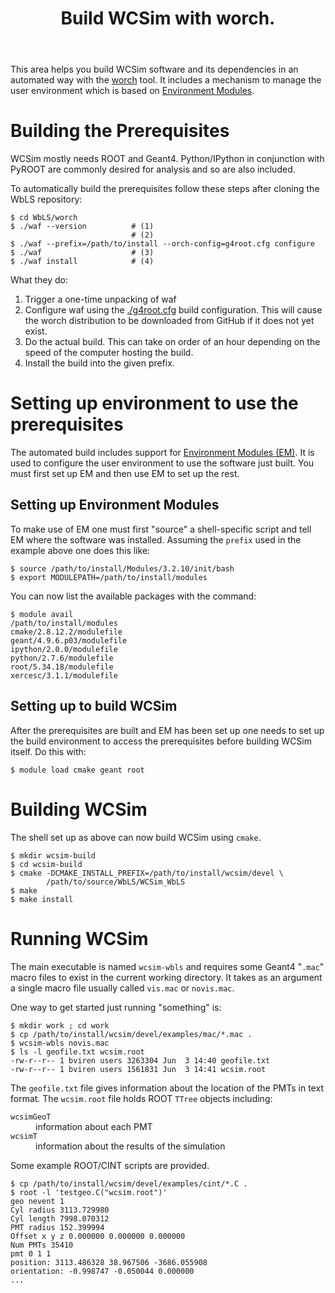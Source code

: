 #+TITLE: Build WCSim with worch.

This area helps you build WCSim software and its dependencies in an automated way with the [[http://github.com/brettviren/worch][worch]] tool.  It includes a mechanism to manage the user environment which is based on [[http://modules.sf.net/][Environment Modules]].

* Building the Prerequisites

WCSim mostly needs ROOT and Geant4.  Python/IPython in conjunction with PyROOT are commonly desired for analysis and so are also included.  

To automatically build the prerequisites follow these steps after cloning the WbLS repository:

#+BEGIN_EXAMPLE
$ cd WbLS/worch
$ ./waf --version          # (1)
                           # (2)
$ ./waf --prefix=/path/to/install --orch-config=g4root.cfg configure
$ ./waf                    # (3)
$ ./waf install            # (4)
#+END_EXAMPLE

What they do:

1) Trigger a one-time unpacking of waf
2) Configure waf using the [[./g4root.cfg]] build configuration.  This will cause the worch distribution to be downloaded from GitHub if it does not yet exist.
3) Do the actual build.  This can take on order of an hour depending on the speed of the computer hosting the build.
4) Install the build into the given prefix.

* Setting up environment to use the prerequisites

The automated build includes support for [[http://modules.sf.net/][Environment Modules (EM)]].  It is used to configure the user environment to use the software just built.  You must first set up EM and then use EM to set up the rest.

** Setting up Environment Modules

To make use of EM one must first "source" a shell-specific script and tell EM where the software was installed.  Assuming the =prefix= used in the example above one does this like:

#+BEGIN_EXAMPLE
$ source /path/to/install/Modules/3.2.10/init/bash
$ export MODULEPATH=/path/to/install/modules
#+END_EXAMPLE

You can now list the available packages with the command:

#+BEGIN_EXAMPLE
$ module avail
/path/to/install/modules 
cmake/2.8.12.2/modulefile
geant/4.9.6.p03/modulefile
ipython/2.0.0/modulefile
python/2.7.6/modulefile
root/5.34.18/modulefile
xercesc/3.1.1/modulefile
#+END_EXAMPLE

** Setting up to build WCSim

After the prerequisites are built and EM has been set up one needs to set up the build environment to access the prerequisites before building WCSim itself.  Do this with:

#+BEGIN_EXAMPLE
$ module load cmake geant root
#+END_EXAMPLE

* Building WCSim

The shell set up as above can now build WCSim using =cmake=.

#+BEGIN_EXAMPLE
$ mkdir wcsim-build
$ cd wcsim-build
$ cmake -DCMAKE_INSTALL_PREFIX=/path/to/install/wcsim/devel \
        /path/to/source/WbLS/WCSim_WbLS
$ make
$ make install
#+END_EXAMPLE

* Running WCSim

The main executable is named =wcsim-wbls= and requires some Geant4 "=.mac=" macro files to exist in the current working directory.  It takes as an argument a single macro file usually called =vis.mac= or =novis.mac=.

One way to get started just running "something" is:

#+BEGIN_EXAMPLE
$ mkdir work ; cd work
$ cp /path/to/install/wcsim/devel/examples/mac/*.mac .
$ wcsim-wbls novis.mac
$ ls -l geofile.txt wcsim.root 
-rw-r--r-- 1 bviren users 3263304 Jun  3 14:40 geofile.txt
-rw-r--r-- 1 bviren users 1561831 Jun  3 14:41 wcsim.root
#+END_EXAMPLE

The =geofile.txt= file gives information about the location of the PMTs in text format.  The =wcsim.root= file holds ROOT =TTree= objects including:

 - =wcsimGeoT= :: information about each PMT 
 - =wcsimT= :: information about the results of the simulation

Some example ROOT/CINT scripts are provided.

#+BEGIN_EXAMPLE
$ cp /path/to/install/wcsim/devel/examples/cint/*.C .
$ root -l 'testgeo.C("wcsim.root")'
geo nevent 1
Cyl radius 3113.729980
Cyl length 7998.070312
PMT radius 152.399994
Offset x y z 0.000000 0.000000 0.000000
Num PMTs 35410
pmt 0 1 1
position: 3113.486328 38.967506 -3686.055908
orientation: -0.998747 -0.050044 0.000000
...
#+END_EXAMPLE

